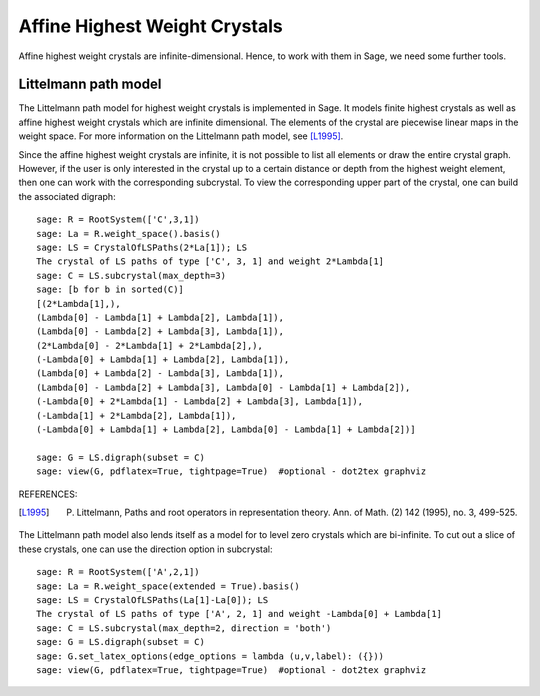 ==============================
Affine Highest Weight Crystals
==============================

Affine highest weight crystals are infinite-dimensional. Hence, to work
with them in Sage, we need some further tools.

Littelmann path model
---------------------

The Littelmann path model for highest weight crystals is implemented
in Sage. It models finite highest crystals as well as affine highest weight
crystals which are infinite dimensional. The elements of the crystal are
piecewise linear maps in the weight space. For more information on the
Littelmann path model, see [L1995]_.

Since the affine highest weight crystals are infinite, it is not possible
to list all elements or draw the entire crystal graph. However, if the user
is only interested in the crystal up to a certain distance or depth from the highest
weight element, then one can work with the corresponding subcrystal.
To view the corresponding upper part of the crystal, one can build the
associated digraph::

    sage: R = RootSystem(['C',3,1])
    sage: La = R.weight_space().basis()
    sage: LS = CrystalOfLSPaths(2*La[1]); LS
    The crystal of LS paths of type ['C', 3, 1] and weight 2*Lambda[1]
    sage: C = LS.subcrystal(max_depth=3)
    sage: [b for b in sorted(C)]
    [(2*Lambda[1],),
    (Lambda[0] - Lambda[1] + Lambda[2], Lambda[1]),
    (Lambda[0] - Lambda[2] + Lambda[3], Lambda[1]),
    (2*Lambda[0] - 2*Lambda[1] + 2*Lambda[2],),
    (-Lambda[0] + Lambda[1] + Lambda[2], Lambda[1]),
    (Lambda[0] + Lambda[2] - Lambda[3], Lambda[1]),
    (Lambda[0] - Lambda[2] + Lambda[3], Lambda[0] - Lambda[1] + Lambda[2]),
    (-Lambda[0] + 2*Lambda[1] - Lambda[2] + Lambda[3], Lambda[1]),
    (-Lambda[1] + 2*Lambda[2], Lambda[1]),
    (-Lambda[0] + Lambda[1] + Lambda[2], Lambda[0] - Lambda[1] + Lambda[2])]

    sage: G = LS.digraph(subset = C)
    sage: view(G, pdflatex=True, tightpage=True)  #optional - dot2tex graphviz

.. image:: ../media/LScrystal.png
   :scale: 50
   :align: center

REFERENCES:

.. [L1995] P. Littelmann, Paths and root operators in representation theory. Ann. of Math. (2) 142 (1995), no. 3, 499-525.

The Littelmann path model also lends itself as a model for to level zero crystals which are bi-infinite.
To cut out a slice of these crystals, one can use the direction option in subcrystal::

    sage: R = RootSystem(['A',2,1])
    sage: La = R.weight_space(extended = True).basis()
    sage: LS = CrystalOfLSPaths(La[1]-La[0]); LS
    The crystal of LS paths of type ['A', 2, 1] and weight -Lambda[0] + Lambda[1]
    sage: C = LS.subcrystal(max_depth=2, direction = 'both')
    sage: G = LS.digraph(subset = C)
    sage: G.set_latex_options(edge_options = lambda (u,v,label): ({}))
    sage: view(G, pdflatex=True, tightpage=True)  #optional - dot2tex graphviz

.. image:: ../media/level_zero_crystal.png
   :scale: 50
   :align: center
